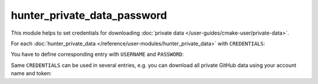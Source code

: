 .. Copyright (c) 2018, Ruslan Baratov
.. All rights reserved.

hunter_private_data_password
----------------------------

This module helps to set credentials for downloading
:doc:`private data </user-guides/cmake-user/private-data>`.

For each
:doc:`hunter_private_data </reference/user-modules/hunter_private_data>`
with ``CREDENTIALS``:

.. code-block:: cmake
  :emphasize-lines: 6, 13

  # CMakeLists.txt

  hunter_private_data(
      URL "..."
      SHA1 "..."
      CREDENTIALS "creds_A"
      LOCATION my_data_A
  )

  hunter_private_data(
      URL "..."
      SHA1 "..."
      CREDENTIALS "creds_B"
      LOCATION my_data_B
  )

You have to define corresponding entry with ``USERNAME`` and ``PASSWORD``:

.. code-block:: cmake
  :emphasize-lines: 4, 10

  # ~/.config/Hunter/passwords.cmake

  hunter_private_data_password(
      CREDENTIALS "creds_A"
      USERNAME "..."
      PASSWORD "..."
  )

  hunter_private_data_password(
      CREDENTIALS "creds_B"
      USERNAME "..."
      PASSWORD "..."
  )

Same ``CREDENTIALS`` can be used in several entries, e.g. you can download
all private GitHub data using your account name and token:

.. code-block:: cmake
  :emphasize-lines: 6, 14

  # CMakeLists.txt

  hunter_private_data(
      URL "https://api.github.com/repos/${repo}/${project}/releases/assets/${asset_id_1}"
      SHA1 "${asset_id_1_sha1}"
      CREDENTIALS "github"
      HTTPHEADER "Accept:application/octet-stream"
      LOCATION asset_1
  )

  hunter_private_data(
      URL "https://api.github.com/repos/${repo}/${project}/releases/assets/${asset_id_2}"
      SHA1 "${asset_id_2_sha1}"
      CREDENTIALS "github"
      HTTPHEADER "Accept:application/octet-stream"
      LOCATION asset_2
  )

.. code-block:: cmake
  :emphasize-lines: 4

  # ~/.config/Hunter/passwords.cmake

  hunter_private_data_password(
      CREDENTIALS "github"
      USERNAME "${username}"
      PASSWORD "${username_github_token}"
  )

.. seealso::

  * :doc:`F.A.Q.: How to download private GitHub asset </faq/how-to-download-private-github-asset>`

